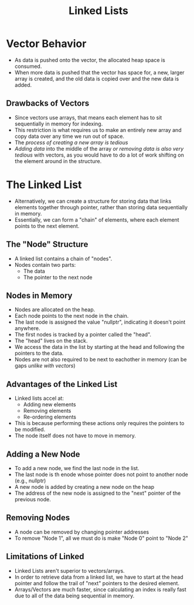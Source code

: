 :PROPERTIES:
:ID:       d085c6f6-4c83-44e1-9fa3-cb70ec2e1094
:END:
#+title: Linked Lists
#+filetags:Theory

* Vector Behavior
+ As data is pushed onto the vector, the allocated heap space is consumed.
+ When more data is pushed that the vector has space for, a new, larger array is created, and the old data is copied over and the new data is added.
** Drawbacks of Vectors
+ Since vectors use arrays, that means each element has to sit sequentially in memory for indexing.
+ This restriction is what requires us to make an entirely new array and copy data over any time we run out of space.
+ The /process of creating a new array is tedious/
+ /Adding data/ into the middle of the array /or removing data is also very tedious/ with vectors, as you would have to do a lot of work shifting on the element around in the structure.

* The Linked List
+ Alternatively, we can create a structure for storing data that links elements together through pointer, rather than storing data sequentially in memory.
+ Essentially, we can form a "chain" of elements, where each element points to the next element.
** The "Node" Structure
+ A linked list contains a chain of "nodes".
+ Nodes contain two parts:
  * The data
  * The pointer to the next node
** Nodes in Memory
+ Nodes are allocated on the heap.
+ Each node points to the next node in the chain.
+ The last node is assigned the value "nullptr", indicating it doesn't point anywhere.
+ The first nodes is tracked by a pointer called the "head".
+ The "head" lives on the stack.
+ We access the data in the list by starting at the head and following the pointers to the data.
+ Nodes are not also required to be next to eachother in memory (can be gaps /unlike with vectors/)
** *Advantages* of the Linked List
+ Linked lists accel at:
  * Adding new elements
  * Removing elements
  * Re-ordering elements
+ This is because performing these actions only requires the pointers to be modified.
+ The node itself does not have to move in memory.
** Adding a New Node
+ To add a new node, we find the last node in the list.
+ The last node is th enode whose pointer does not point to another node (e.g., nullptr)
+ A new node is added by creating a new node on the heap
+ The address of the new node is assigned to the "next" pointer of the previous node.
** Removing Nodes
+ A node can be removed by changing pointer addresses
+ To remove "Node 1", all we must do is make "Node 0" point to "Node 2"
** *Limitations* of Linked
+ Linked Lists aren't superior to vectors/arrays.
+ In order to retrieve data from a linked list, we have to start at the head pointer and follow the trail of "next" pointers to the desired element.
+ Arrays/Vectors are much faster, since calculating an index is really fast due to all of the data being sequential in memory.

